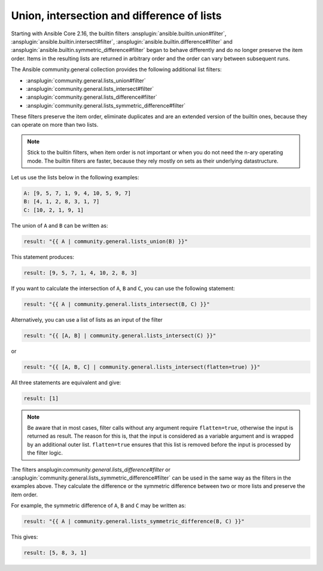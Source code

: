 ..
  Copyright (c) Ansible Project
  GNU General Public License v3.0+ (see LICENSES/GPL-3.0-or-later.txt or https://www.gnu.org/licenses/gpl-3.0.txt)
  SPDX-License-Identifier: GPL-3.0-or-later

Union, intersection and difference of lists
^^^^^^^^^^^^^^^^^^^^^^^^^^^^^^^^^^^^^^^^^^^

Starting with Ansible Core 2.16, the builtin filters :ansplugin:`ansible.builtin.union#filter`, :ansplugin:`ansible.builtin.intersect#filter`, :ansplugin:`ansible.builtin.difference#filter` and :ansplugin:`ansible.builtin.symmetric_difference#filter` began to behave differently and do no longer preserve the item order. Items in the resulting lists are returned in arbitrary order and the order can vary between subsequent runs.

The Ansible community.general collection provides the following additional list filters:

- :ansplugin:`community.general.lists_union#filter`
- :ansplugin:`community.general.lists_intersect#filter`
- :ansplugin:`community.general.lists_difference#filter`
- :ansplugin:`community.general.lists_symmetric_difference#filter`

These filters preserve the item order, eliminate duplicates and are an extended version of the builtin ones, because they can operate on more than two lists.

.. note:: Stick to the builtin filters, when item order is not important or when you do not need the n-ary operating mode. The builtin filters are faster, because they rely mostly on sets as their underlying datastructure.

Let us use the lists below in the following examples:

.. code-block:: yaml

  A: [9, 5, 7, 1, 9, 4, 10, 5, 9, 7]
  B: [4, 1, 2, 8, 3, 1, 7]
  C: [10, 2, 1, 9, 1]

The union of ``A`` and ``B`` can be written as:

.. code-block:: yaml+jinja

  result: "{{ A | community.general.lists_union(B) }}"

This statement produces:

.. code-block:: yaml

  result: [9, 5, 7, 1, 4, 10, 2, 8, 3]

If you want to calculate the intersection of ``A``, ``B`` and ``C``, you can use the following statement:

.. code-block:: yaml+jinja

  result: "{{ A | community.general.lists_intersect(B, C) }}"

Alternatively, you can use a list of lists as an input of the filter

.. code-block:: yaml+jinja

  result: "{{ [A, B] | community.general.lists_intersect(C) }}"

or

.. code-block:: yaml+jinja

  result: "{{ [A, B, C] | community.general.lists_intersect(flatten=true) }}"

All three statements are equivalent and give:

.. code-block:: yaml

  result: [1]

.. note:: Be aware that in most cases, filter calls without any argument require ``flatten=true``, otherwise the input is returned as result. The reason for this is, that the input is considered as a variable argument and is wrapped by an additional outer list. ``flatten=true`` ensures that this list is removed before the input is processed by the filter logic.

The filters ansplugin:`community.general.lists_difference#filter` or :ansplugin:`community.general.lists_symmetric_difference#filter` can be used in the same way as the filters in the examples above. They calculate the difference or the symmetric difference between two or more lists and preserve the item order.

For example, the symmetric difference of ``A``, ``B`` and ``C`` may be written as:

.. code-block:: yaml+jinja

  result: "{{ A | community.general.lists_symmetric_difference(B, C) }}"

This gives:

.. code-block:: yaml

  result: [5, 8, 3, 1]

